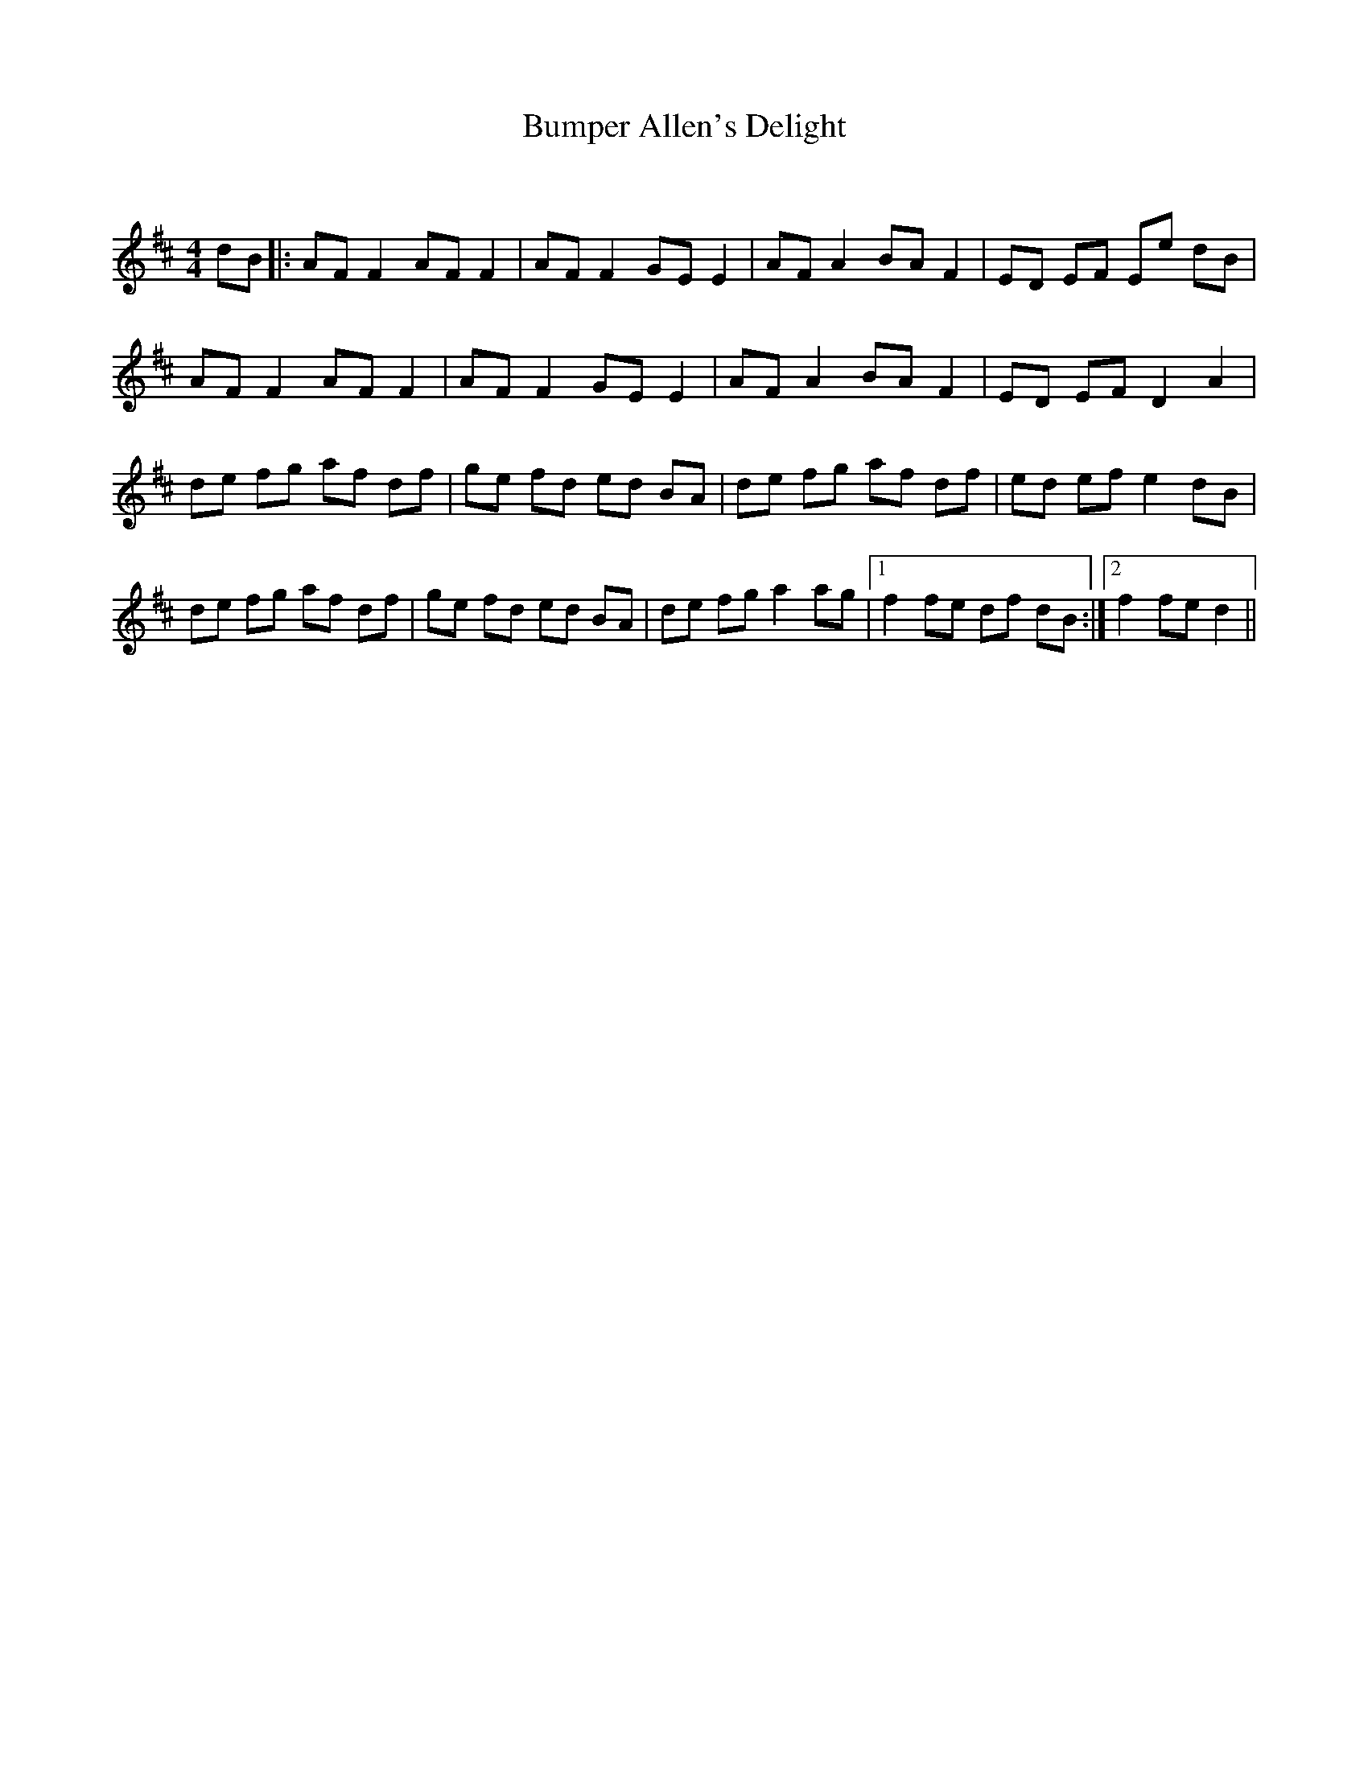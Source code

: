 X:1
T: Bumper Allen's Delight
C:
R:Reel
Q: 232
K:D
M:4/4
L:1/8
dB|:AF F2 AF F2|AF F2 GE E2|AF A2 BA F2|ED EF Ee dB|
AF F2 AF F2|AF F2 GE E2|AF A2 BA F2|ED EF D2 A2|
de fg af df|ge fd ed BA|de fg af df|ed ef e2 dB|
de fg af df|ge fd ed BA|de fg a2 ag|1f2 fe df dB:|2f2 fe d2||
